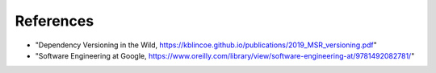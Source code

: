 


References
==========


* "Dependency Versioning in the Wild, https://kblincoe.github.io/publications/2019_MSR_versioning.pdf"
* "Software Engineering at Google, https://www.oreilly.com/library/view/software-engineering-at/9781492082781/"


